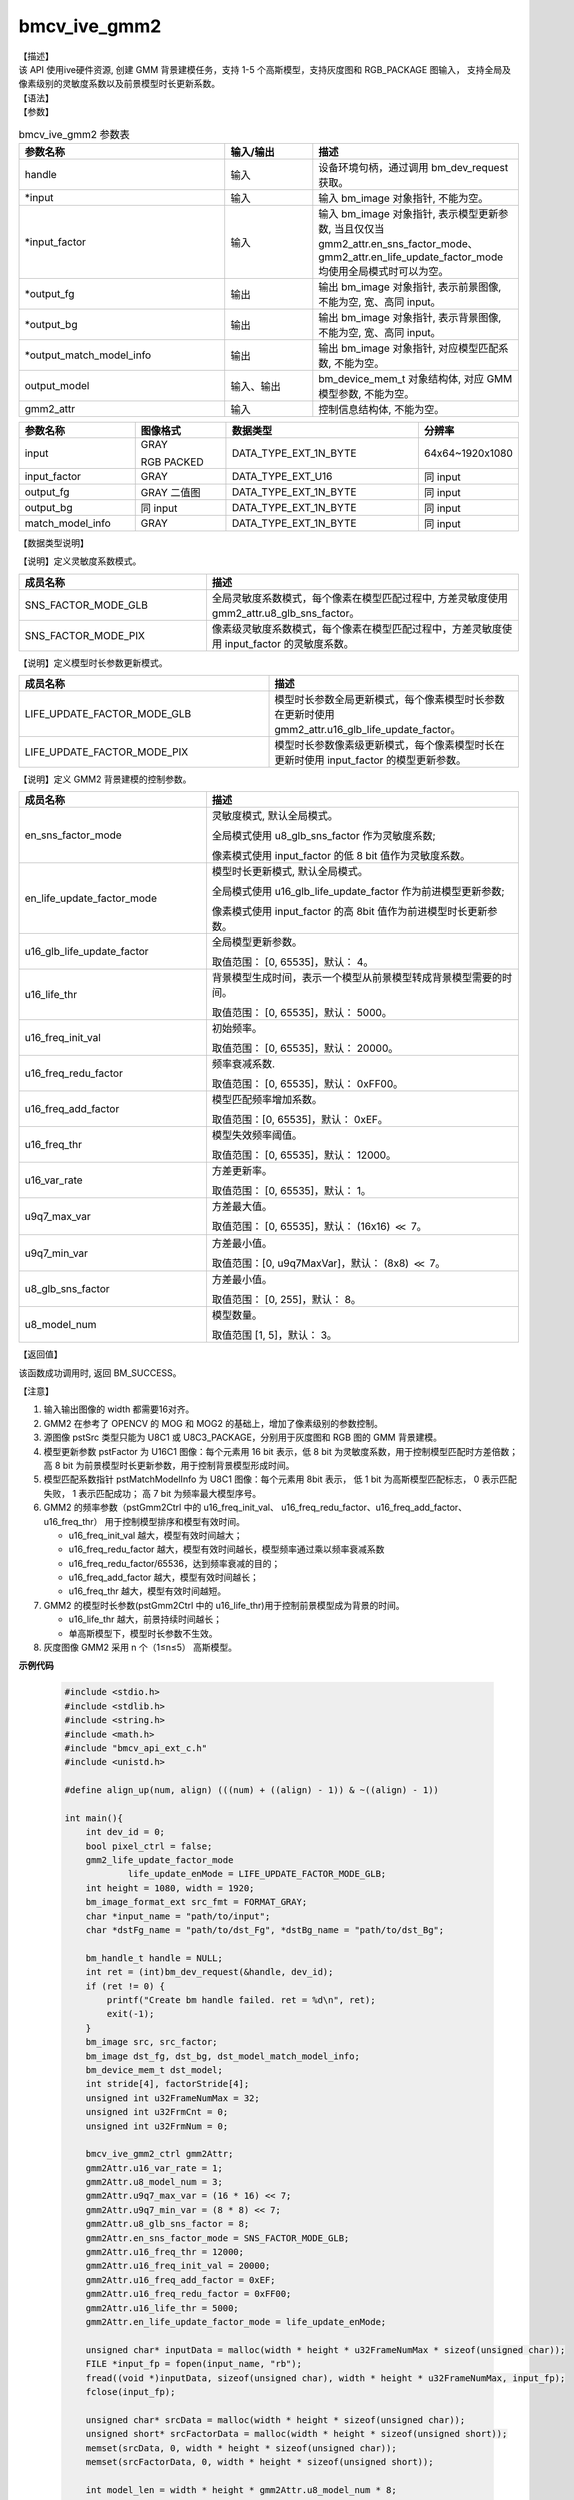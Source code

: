 bmcv_ive_gmm2
------------------------------

| 【描述】

| 该 API 使用ive硬件资源, 创建 GMM 背景建模任务，支持 1-5 个高斯模型，支持灰度图和 RGB_PACKAGE 图输入， 支持全局及像素级别的灵敏度系数以及前景模型时长更新系数。

| 【语法】

.. code-block:: c++
    :linenos:
    :lineno-start: 1
    :force:

    bm_status_t bmcv_ive_gmm2(
        bm_handle_t        handle,
        bm_image *         input,
        bm_image *         input_factor,
        bm_image *         output_fg,
        bm_image *         output_bg,
        bm_image *         output_match_model_info,
        bm_device_mem_t    output_model,
        bmcv_ive_gmm2_ctrl   gmm2_attr);

| 【参数】

.. list-table:: bmcv_ive_gmm2 参数表
    :widths: 35 15 35

    * - **参数名称**
      - **输入/输出**
      - **描述**
    * - handle
      - 输入
      - 设备环境句柄，通过调用 bm_dev_request 获取。
    * - \*input
      - 输入
      - 输入 bm_image 对象指针, 不能为空。
    * - \*input_factor
      - 输入
      - 输入 bm_image 对象指针, 表示模型更新参数, 当且仅仅当 gmm2_attr.en_sns_factor_mode、gmm2_attr.en_life_update_factor_mode 均使用全局模式时可以为空。
    * - \*output_fg
      - 输出
      - 输出 bm_image 对象指针, 表示前景图像, 不能为空, 宽、高同 input。
    * - \*output_bg
      - 输出
      - 输出 bm_image 对象指针, 表示背景图像, 不能为空, 宽、高同 input。
    * - \*output_match_model_info
      - 输出
      - 输出 bm_image 对象指针, 对应模型匹配系数, 不能为空。
    * - \output_model
      - 输入、输出
      - bm_device_mem_t 对象结构体, 对应 GMM 模型参数, 不能为空。
    * - gmm2_attr
      - 输入
      - 控制信息结构体, 不能为空。

.. list-table::
    :widths: 38 30 63 32

    * - **参数名称**
      - **图像格式**
      - **数据类型**
      - **分辨率**
    * - input
      - GRAY

        RGB PACKED
      - DATA_TYPE_EXT_1N_BYTE
      - 64x64~1920x1080
    * - input_factor
      - GRAY
      - DATA_TYPE_EXT_U16
      - 同 input
    * - output_fg
      - GRAY 二值图
      - DATA_TYPE_EXT_1N_BYTE
      - 同 input
    * - output_bg
      - 同 input
      - DATA_TYPE_EXT_1N_BYTE
      - 同 input
    * - match_model_info
      - GRAY
      - DATA_TYPE_EXT_1N_BYTE
      - 同 input

| 【数据类型说明】

【说明】定义灵敏度系数模式。

.. code-block:: c++
    :linenos:
    :lineno-start: 1
    :force:

    typedef enum gmm2_sns_factor_mode_e{
        SNS_FACTOR_MODE_GLB = 0x0,
        SNS_FACTOR_MODE_PIX = 0x1,
    } gmm2_sns_factor_mode;

.. list-table::
    :widths: 60 100

    * - **成员名称**
      - **描述**
    * - SNS_FACTOR_MODE_GLB
      - 全局灵敏度系数模式，每个像素在模型匹配过程中, 方差灵敏度使用 gmm2_attr.u8_glb_sns_factor。
    * - SNS_FACTOR_MODE_PIX
      - 像素级灵敏度系数模式，每个像素在模型匹配过程中，方差灵敏度使用 input_factor 的灵敏度系数。

【说明】定义模型时长参数更新模式。

.. code-block:: c++
    :linenos:
    :lineno-start: 1
    :force:

    typedef enum gmm2_life_update_factor_mode_e{
        LIFE_UPDATE_FACTOR_MODE_GLB = 0x0,
        LIFE_UPDATE_FACTOR_MODE_PIX = 0x1,
    } gmm2_life_update_factor_mode;

.. list-table::
    :widths: 100 100

    * - **成员名称**
      - **描述**
    * - LIFE_UPDATE_FACTOR_MODE_GLB
      - 模型时长参数全局更新模式，每个像素模型时长参数在更新时使用 gmm2_attr.u16_glb_life_update_factor。
    * - LIFE_UPDATE_FACTOR_MODE_PIX
      - 模型时长参数像素级更新模式，每个像素模型时长在更新时使用 input_factor 的模型更新参数。

【说明】定义 GMM2 背景建模的控制参数。

.. code-block:: c++
    :linenos:
    :lineno-start: 1
    :force:

    typedef struct bmcv_ive_gmm2_ctrl_s{
        gmm2_sns_factor_mode en_sns_factor_mode;
        gmm2_life_update_factor_mode en_life_update_factor_mode;
        unsigned short u16_glb_life_update_factor;
        unsigned short u16_life_thr;
        unsigned short u16_freq_init_val;
        unsigned short u16_freq_redu_factor;
        unsigned short u16_freq_add_factor;
        unsigned short u16_freq_thr;
        unsigned short u16_var_rate;
        unsigned short u9q7_max_var;
        unsigned short u9q7_min_var;
        unsigned char u8_glb_sns_factor;
        unsigned char u8_model_num;
    } bmcv_ive_gmm2_ctrl;

.. list-table::
    :widths: 60 100

    * - **成员名称**
      - **描述**
    * - en_sns_factor_mode
      - 灵敏度模式, 默认全局模式。

        全局模式使用 u8_glb_sns_factor 作为灵敏度系数;

        像素模式使用 input_factor 的低 8 bit 值作为灵敏度系数。
    * - en_life_update_factor_mode
      - 模型时长更新模式, 默认全局模式。

        全局模式使用 u16_glb_life_update_factor 作为前进模型更新参数;

        像素模式使用 input_factor 的高 8bit 值作为前进模型时长更新参数。
    * - u16_glb_life_update_factor
      - 全局模型更新参数。

        取值范围： [0, 65535]，默认： 4。
    * - u16_life_thr
      - 背景模型生成时间，表示一个模型从前景模型转成背景模型需要的时间。

        取值范围： [0, 65535]，默认： 5000。
    * - u16_freq_init_val
      - 初始频率。

        取值范围： [0, 65535]，默认： 20000。
    * - u16_freq_redu_factor
      - 频率衰减系数.

        取值范围： [0, 65535]，默认： 0xFF00。
    * - u16_freq_add_factor
      - 模型匹配频率增加系数。

        取值范围：[0, 65535]，默认： 0xEF。
    * - u16_freq_thr
      - 模型失效频率阈值。

        取值范围： [0, 65535]，默认： 12000。
    * - u16_var_rate
      - 方差更新率。

        取值范围： [0, 65535]，默认： 1。
    * - u9q7_max_var
      - 方差最大值。

        取值范围： [0, 65535]，默认： (16x16) :math:`\ll` 7。
    * - u9q7_min_var
      - 方差最小值。

        取值范围：[0, u9q7MaxVar]，默认： (8x8) :math:`\ll` 7。
    * - u8_glb_sns_factor
      - 方差最小值。

        取值范围： [0, 255]，默认： 8。
    * - u8_model_num
      - 模型数量。

        取值范围 [1, 5]，默认： 3。

| 【返回值】

该函数成功调用时, 返回 BM_SUCCESS。

| 【注意】

1. 输入输出图像的 width 都需要16对齐。

2. GMM2 在参考了 OPENCV 的 MOG 和 MOG2 的基础上，增加了像素级别的参数控制。

3. 源图像 pstSrc 类型只能为 U8C1 或 U8C3_PACKAGE，分别用于灰度图和 RGB 图的 GMM 背景建模。

4. 模型更新参数 pstFactor 为 U16C1 图像：每个元素用 16 bit 表示，低 8 bit 为灵敏度系数，用于控制模型匹配时方差倍数；高 8 bit 为前景模型时长更新参数，用于控制背景模型形成时间。

5. 模型匹配系数指针 pstMatchModelInfo 为 U8C1 图像：每个元素用 8bit 表示， 低 1 bit 为高斯模型匹配标志， 0 表示匹配失败， 1 表示匹配成功； 高 7 bit 为频率最大模型序号。

6. GMM2 的频率参数（pstGmm2Ctrl 中的 u16_freq_init_val、 u16_freq_redu_factor、u16_freq_add_factor、 u16_freq_thr） 用于控制模型排序和模型有效时间。

   - u16_freq_init_val 越大，模型有效时间越大；

   - u16_freq_redu_factor 越大，模型有效时间越长，模型频率通过乘以频率衰减系数

   - u16_freq_redu_factor/65536，达到频率衰减的目的；

   - u16_freq_add_factor 越大，模型有效时间越长；

   - u16_freq_thr 越大，模型有效时间越短。

7. GMM2 的模型时长参数(pstGmm2Ctrl 中的 u16_life_thr)用于控制前景模型成为背景的时间。

   - u16_life_thr 越大，前景持续时间越长；

   - 单高斯模型下，模型时长参数不生效。

8. 灰度图像 GMM2 采用 n 个（1≤n≤5） 高斯模型。


**示例代码**

    .. code-block:: c

      #include <stdio.h>
      #include <stdlib.h>
      #include <string.h>
      #include <math.h>
      #include "bmcv_api_ext_c.h"
      #include <unistd.h>

      #define align_up(num, align) (((num) + ((align) - 1)) & ~((align) - 1))

      int main(){
          int dev_id = 0;
          bool pixel_ctrl = false;
          gmm2_life_update_factor_mode
                  life_update_enMode = LIFE_UPDATE_FACTOR_MODE_GLB;
          int height = 1080, width = 1920;
          bm_image_format_ext src_fmt = FORMAT_GRAY;
          char *input_name = "path/to/input";
          char *dstFg_name = "path/to/dst_Fg", *dstBg_name = "path/to/dst_Bg";

          bm_handle_t handle = NULL;
          int ret = (int)bm_dev_request(&handle, dev_id);
          if (ret != 0) {
              printf("Create bm handle failed. ret = %d\n", ret);
              exit(-1);
          }
          bm_image src, src_factor;
          bm_image dst_fg, dst_bg, dst_model_match_model_info;
          bm_device_mem_t dst_model;
          int stride[4], factorStride[4];
          unsigned int u32FrameNumMax = 32;
          unsigned int u32FrmCnt = 0;
          unsigned int u32FrmNum = 0;

          bmcv_ive_gmm2_ctrl gmm2Attr;
          gmm2Attr.u16_var_rate = 1;
          gmm2Attr.u8_model_num = 3;
          gmm2Attr.u9q7_max_var = (16 * 16) << 7;
          gmm2Attr.u9q7_min_var = (8 * 8) << 7;
          gmm2Attr.u8_glb_sns_factor = 8;
          gmm2Attr.en_sns_factor_mode = SNS_FACTOR_MODE_GLB;
          gmm2Attr.u16_freq_thr = 12000;
          gmm2Attr.u16_freq_init_val = 20000;
          gmm2Attr.u16_freq_add_factor = 0xEF;
          gmm2Attr.u16_freq_redu_factor = 0xFF00;
          gmm2Attr.u16_life_thr = 5000;
          gmm2Attr.en_life_update_factor_mode = life_update_enMode;

          unsigned char* inputData = malloc(width * height * u32FrameNumMax * sizeof(unsigned char));
          FILE *input_fp = fopen(input_name, "rb");
          fread((void *)inputData, sizeof(unsigned char), width * height * u32FrameNumMax, input_fp);
          fclose(input_fp);

          unsigned char* srcData = malloc(width * height * sizeof(unsigned char));
          unsigned short* srcFactorData = malloc(width * height * sizeof(unsigned short));
          memset(srcData, 0, width * height * sizeof(unsigned char));
          memset(srcFactorData, 0, width * height * sizeof(unsigned short));

          int model_len = width * height * gmm2Attr.u8_model_num * 8;
          unsigned char* model_data = malloc(model_len * sizeof(unsigned char));
          memset(model_data, 0, model_len * sizeof(unsigned char));

          unsigned char* ive_fg_res = malloc(width * height * sizeof(unsigned char));
          unsigned char* ive_bg_res = malloc(width * height * sizeof(unsigned char));
          unsigned char* ive_pc_match_res = malloc(width * height * sizeof(unsigned char));

          memset(ive_fg_res, 0, width * height * sizeof(unsigned char));
          memset(ive_bg_res, 0, width * height * sizeof(unsigned char));
          memset(ive_pc_match_res, 0, width * height * sizeof(unsigned char));

          // calc ive image stride && create bm image struct
          int data_size = 1;
          stride[0] = align_up(width, 16) * data_size;

          bm_image_create(handle, height, width, src_fmt, DATA_TYPE_EXT_1N_BYTE, &src, stride);
          ret = bm_image_alloc_dev_mem(src, BMCV_HEAP1_ID);

          factorStride[0] = align_up(width, 16) * data_size;

          bm_image_create(handle, height, width, FORMAT_GRAY, DATA_TYPE_EXT_U16, &src_factor, factorStride);
          ret = bm_image_alloc_dev_mem(src_factor, BMCV_HEAP1_ID);
          ret = bm_image_copy_host_to_device(src_factor, (void **)&srcFactorData);

          bm_image_create(handle, height, width, FORMAT_GRAY, DATA_TYPE_EXT_1N_BYTE, &dst_fg, stride);
          ret = bm_image_alloc_dev_mem(dst_fg, BMCV_HEAP1_ID);

          bm_image_create(handle, height, width, FORMAT_GRAY, DATA_TYPE_EXT_1N_BYTE, &dst_bg, stride);
          ret = bm_image_alloc_dev_mem(dst_bg, BMCV_HEAP1_ID);

          bm_image_create(handle, height, width, FORMAT_GRAY, DATA_TYPE_EXT_1N_BYTE, &dst_model_match_model_info, stride);
          ret = bm_image_alloc_dev_mem(dst_model_match_model_info, BMCV_HEAP1_ID);

          ret = bm_malloc_device_byte(handle, &dst_model, model_len);

          ret = bm_memcpy_s2d(handle, dst_model, model_data);

          for(u32FrmCnt = 0; u32FrmCnt < u32FrameNumMax; u32FrmCnt++){
              if(width > 480){
                  for(int i = 0; i < 288; i++){
                      memcpy(srcData + (i * width),
                              inputData + (u32FrmCnt * 352 * 288 + i * 352), 352);
                      memcpy(srcData + (i * width + 352),
                              inputData + (u32FrmCnt * 352 * 288 + i * 352), 352);

                  }
              } else {
                  for(int i = 0; i < 288; i++){
                      memcpy(srcData + i * stride[0],
                              inputData + u32FrmCnt * width * 288 + i * width, width);
                      int s = stride[0] - width;
                      memset(srcData + i * stride[0] + width, 0, s);
                  }
              }

              ret = bm_image_copy_host_to_device(src, (void**)&srcData);

              u32FrmNum = u32FrmCnt + 1;
              if(gmm2Attr.u8_model_num == 1)
                  gmm2Attr.u16_freq_redu_factor = (u32FrmNum >= 500) ? 0xFFA0 : 0xFC00;
              else
                  gmm2Attr.u16_glb_life_update_factor =
                                          (u32FrmNum >= 500) ? 4 : 0xFFFF / u32FrmNum;

              if(pixel_ctrl && u32FrmNum > 16)
                  gmm2Attr.en_life_update_factor_mode = LIFE_UPDATE_FACTOR_MODE_PIX;

              ret = bmcv_ive_gmm2(handle, &src, &src_factor, &dst_fg, &dst_bg, &dst_model_match_model_info, dst_model, gmm2Attr);
          }

          ret = bm_image_copy_device_to_host(dst_fg, (void **)&ive_fg_res);
          ret = bm_image_copy_device_to_host(dst_bg, (void **)&ive_bg_res);
          ret = bm_image_copy_device_to_host(dst_model_match_model_info, (void **)&ive_pc_match_res);


          FILE *fg_fp = fopen(dstFg_name, "wb");
          fwrite((void *)ive_fg_res, 1, width * height, fg_fp);
          fclose(fg_fp);

          FILE *bg_fp = fopen(dstBg_name, "wb");
          fwrite((void *)ive_bg_res, 1, width * height, bg_fp);
          fclose(bg_fp);

          free(inputData);
          free(srcData);
          free(srcFactorData);
          free(model_data);
          free(ive_fg_res);
          free(ive_bg_res);
          free(ive_pc_match_res);
          bm_image_destroy(&src);
          bm_image_destroy(&src_factor);
          bm_image_destroy(&dst_fg);
          bm_image_destroy(&dst_model_match_model_info);
          bm_free_device(handle, dst_model);

          bm_dev_free(handle);
          return 0;
      }
